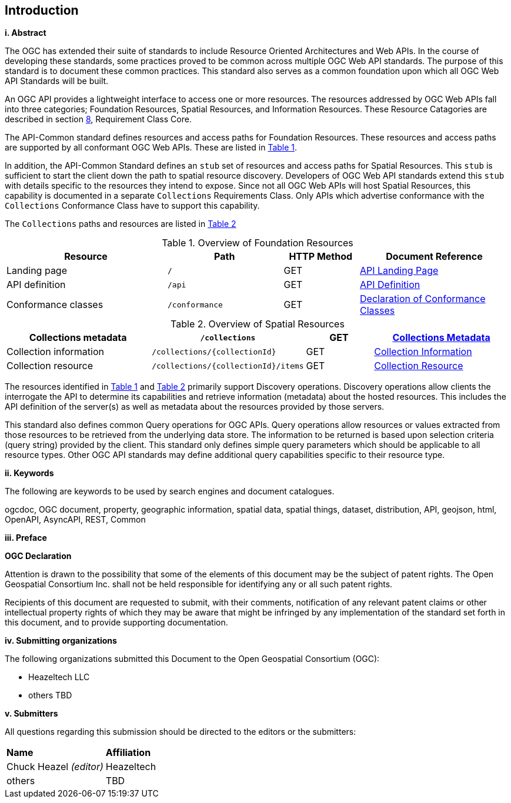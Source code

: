 == Introduction

[big]*i.     Abstract*

The OGC has extended their suite of standards to include Resource Oriented Architectures and Web APIs. In the course of developing these standards, some practices proved to be common across multiple OGC Web API standards. The purpose of this standard is to document these common practices. This standard also serves as a common foundation upon which all OGC Web API Standards will be built. 

An OGC API provides a lightweight interface to access one or more resources. The resources addressed by OGC Web APIs fall into three categories; Foundation Resources, Spatial Resources, and Information Resources. These Resource Catagories are described in section <<rc_core-section,8>>, Requirement Class Core.

The API-Common standard defines resources and access paths for Foundation Resources. These resources and access paths are supported by all conformant OGC Web APIs. These are listed in <<fr-table>>. 

In addition, the API-Common Standard defines an `stub` set of resources and access paths for Spatial Resources. This `stub` is sufficient to start the client down the path to spatial resource discovery. Developers of OGC Web API standards extend this `stub` with details specific to the resources they intend to expose. Since not all OGC Web APIs will host Spatial Resources, this capability is documented in a separate `Collections` Requirements Class. Only APIs which advertise conformance with the `Collections` Conformance Class have to support this capability. 

The `Collections` paths and resources are listed in <<sr-table>>

[#fr-table,reftext='{table-caption} {counter:table-num}']
.Overview of Foundation Resources
[cols="32,23,15,30",options="header"]
!===
^|Resource ^|Path ^|HTTP Method ^|Document Reference
|Landing page |`/` ^|GET |<<landing-page,API Landing Page>>
|API definition |`/api` ^|GET |<<api-definition,API Definition>>
|Conformance classes |`/conformance` ^|GET |<<conformance-classes,Declaration of Conformance Classes>>
!===

[#sr-table,reftext='{table-caption} {counter:table-num}']
.Overview of Spatial Resources
[cols="32,23,15,30",options="header"]
!===
|Collections metadata |`/collections` ^|GET |<<collections-metadata,Collections Metadata>>
|Collection information |`/collections/{collectionId}` ^|GET |<<collection-information,Collection Information>>
|Collection resource |`/collections/{collectionId}/items` ^|GET |<<collection-resource,Collection Resource>>
!===

The resources identified in <<fr-table>> and <<sr-table>> primarily support Discovery operations. Discovery operations allow clients the interrogate the API to determine its capabilities and retrieve information (metadata) about the hosted resources. This includes the API definition of the server(s) as well as metadata about the resources provided by those servers.

This standard also defines common Query operations for OGC APIs. Query operations allow resources or values extracted from those resources to be retrieved from the underlying data store. The information to be returned is based upon selection criteria (query string) provided by the client. This standard only defines simple query parameters which should be applicable to all resource types. Other OGC API standards may define additional query capabilities specific to their resource type. 

[big]*ii.    Keywords*

The following are keywords to be used by search engines and document catalogues.

ogcdoc, OGC document, property, geographic information, spatial data, spatial things, dataset, distribution, API, geojson, html, OpenAPI, AsyncAPI, REST, Common

[big]*iii.   Preface*

*OGC Declaration*

Attention is drawn to the possibility that some of the elements of this document may be the subject of patent rights. The Open Geospatial Consortium Inc. shall not be held responsible for identifying any or all such patent rights.

Recipients of this document are requested to submit, with their comments, notification of any relevant patent claims or other intellectual property rights of which they may be aware that might be infringed by any implementation of the standard set forth in this document, and to provide supporting documentation.

[big]*iv.    Submitting organizations*

The following organizations submitted this Document to the Open Geospatial Consortium (OGC):

* Heazeltech LLC
* others TBD

[big]*v.     Submitters*

All questions regarding this submission should be directed to the editors or the submitters:

|===
|*Name* |*Affiliation*
|Chuck Heazel _(editor)_ |Heazeltech
|others |TBD
|===

